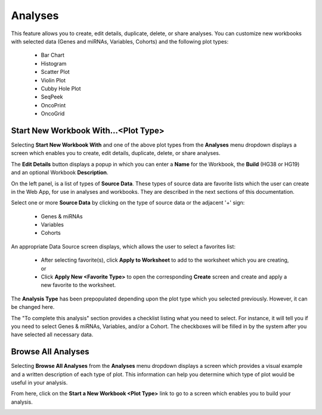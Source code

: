 ********
Analyses
********

This feature allows you to create, edit details, duplicate, delete, or share analyses. You can customize new workbooks with selected
data (Genes and miRNAs, Variables, Cohorts) and the following plot types:
    - Bar Chart
    - Histogram
    - Scatter Plot
    - Violin Plot
    - Cubby Hole Plot
    - SeqPeek
    - OncoPrint
    - OncoGrid

Start New Workbook With...<Plot Type>
#####################################

Selecting **Start New Workbook With** and one of the above plot types from the **Analyses** menu dropdown displays a screen which enables you to create, edit details, duplicate, delete, or share analyses.

The **Edit Details** button displays a popup in which you can enter a **Name** for the Workbook, the **Build** (HG38 or HG19) and an optional Workbook **Description**.

On the left panel, is a list of types of **Source Data**. These types of source data are favorite lists which the user can create in the Web App, for use in analyses and workbooks. They are described in the next sections of this documentation. 

Select one or more **Source Data** by clicking on the type of source data or the adjacent '+' sign:

    - Genes & miRNAs
    - Variables
    - Cohorts

An appropriate Data Source screen displays, which allows the user to select a favorites list:

    - After selecting favorite(s), click **Apply to Worksheet** to add to the worksheet which you are creating, or
    - Click **Apply New <Favorite Type>** to open the corresponding **Create** screen and create and apply a new favorite to the worksheet.
    
The **Analysis Type** has been prepopulated depending upon the plot type which you selected previously. However, it can be changed here.

The "To complete this analysis" section provides a checklist listing what you need to select. For instance, it will tell you if you need to select Genes & miRNAs, Variables, and/or a Cohort. The checkboxes will be filled in by the system after you have selected all necessary data. 

Browse All Analyses
###################

Selecting **Browse All Analyses** from the **Analyses** menu dropdown displays a screen which provides a visual example and a written description of each type of plot. This information can help you determine which type of plot would be useful in your analysis.

From here, click on the **Start a New Workbook <Plot Type>** link to go to a screen which enables you to build your analysis.

.. image:: Analyses-Descriptions1.png
   :align: center

.. image:: Analyses-Descriptions2.png
   :align: center
